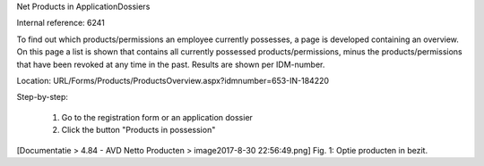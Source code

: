 Net Products in ApplicationDossiers

Internal reference: 6241

To find out which products/permissions an employee currently possesses, a page is developed containing an overview.
On this page a list is shown that contains all currently possessed products/permissions, minus the products/permissions that have been revoked at any time in the past. 
Results are shown per IDM-number. 

Location: URL/Forms/Products/ProductsOverview.aspx?idmnumber=653-IN-184220

Step-by-step:

    1. Go to the registration form or an application dossier
    2. Click the button "Products in possession"

[Documentatie > 4.84 - AVD Netto Producten > image2017-8-30 22:56:49.png]
Fig. 1: Optie producten in bezit.


